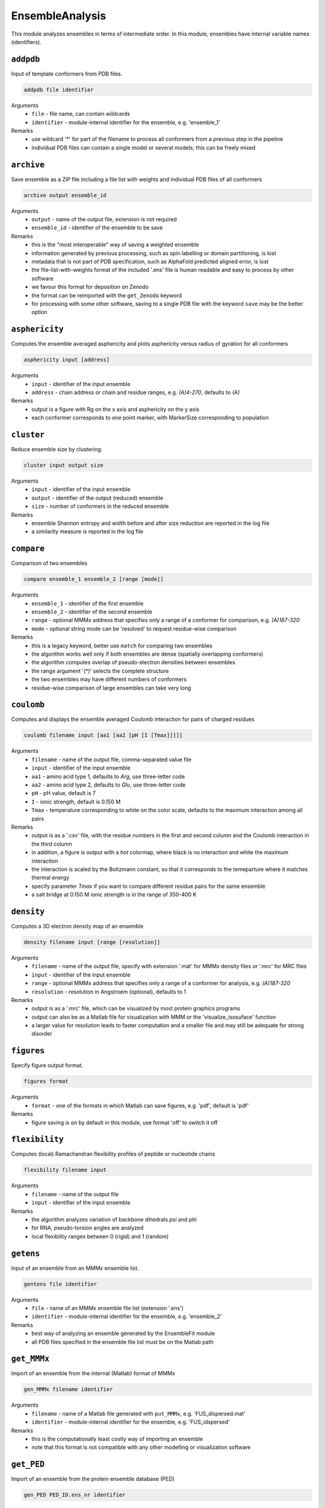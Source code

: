 .. _ensemble_analysis:

EnsembleAnalysis
==========================

This module analyzes ensembles in terms of intermediate order. In this module, ensembles have internal variable names (identifiers).

``addpdb``
---------------------------------

Input of template conformers from PDB files. 

.. code-block:: matlab

    addpdb file identifier

Arguments
    *   ``file`` - file name, can contain wildcards
    *   ``identifier`` - module-internal identifier for the ensemble, e.g. 'ensemble_1'
Remarks
    *   use wildcard '*' for part of the filename to process all conformers from a previous step in the pipeline 
    *   individual PDB files can contain a single model or several models; this can be freely mixed
	
``archive``
---------------------------------

Save ensemble as a ZIP file including a file list with weights and individual PDB files of all conformers   

.. code-block:: matlab

    archive output ensemble_id

Arguments
    *   ``output`` - name of the output file, extension is not required
    *   ``ensemble_id`` - identifier of the ensemble to be save
Remarks
    *   this is the "most interoperable" way of saving a weighted ensemble
    *   information generated by previous processing, such as spin labelling or domain partitioning, is lost
    *   metadata that is not part of PDB specification, such as AlphaFold predicted aligned error, is lost
    *   the file-list-with-weights format of the included '.ens' file is human readable and easy to process by other software
    *   we favour this format for deposition on Zenodo
    *   the format can be reimported with the ``get_Zenodo`` keyword
    *   for processing with some other software, saving to a single PDB file with the keyword ``save`` may be the better option
  
	
``asphericity``
---------------------------------

Computes the ensemble averaged asphericity and plots asphericity versus radius of gyration for all conformers 

.. code-block:: matlab

    asphericity input [address]

Arguments
    *   ``input`` - identifier of the input ensemble
    *   ``address`` - chain address or chain and residue ranges, e.g. `(A)4-270`, defaults to `(A)`
Remarks
    *   output is a figure with Rg on the x axis and asphericity on the y axis
    *   each conformer corresponds to one point marker, with MarkerSize corresponding to population
	
``cluster``
---------------------------------

Reduce ensemble size by clustering. 

.. code-block:: matlab

    cluster input output size

Arguments
    *   ``input`` - identifier of the input ensemble
    *   ``output`` - identifier of the output (reduced) ensemble
    *   ``size`` - number of conformers in the reduced ensemble
Remarks
    *   ensemble Shannon entropy and width before and after size reduction are reported in the log file
    *   a similarity measure is reported in the log file 

``compare``
---------------------------------

Comparison of two ensembles 

.. code-block:: matlab

    compare ensemble_1 ensemble_2 [range [mode]]

Arguments
    *   ``ensemble_1`` - identifier of the first ensemble
    *   ``ensemble_2`` - identifier of the second ensemble
    *   ``range`` - optional MMMx address that specifies only a range of a conformer for comparison, e.g. `(A)187-320`
    *   ``mode`` - optional string mode can be 'resolved' to request residue-wise comparison
Remarks
    *   this is a legacy keyword, better use ``match`` for comparing two ensembles
    *   the algorithm works well only if both ensembles are dense (spatially overlapping conformers)
    *   the algorithm computes overlap of pseudo-electron densities between ensembles
    *   the range argument '(*)' selects the complete structure
    *   the two ensembles may have different numbers of conformers
    *   residue-wise comparison of large ensembles can take very long

``coulomb``
---------------------------------

Computes and displays the ensemble averaged Coulomb interaction for pairs of charged residues 

.. code-block:: matlab

    coulomb filename input [aa1 [aa2 [pH [I [Tmax]]]]]

Arguments
    *   ``filename`` - name of the output file, comma-separated value file
    *   ``input`` - identifier of the input ensemble
    *   ``aa1`` - amino acid type 1, defaults to `Arg`, use three-letter code
    *   ``aa2`` - amino acid type 2, defaults to `Glu`, use three-letter code
    *   ``pH`` - pH value, default is 7
    *   ``I`` - ionic strength, default is 0.150 M 
    *   ``Tmax`` - temperature corresponding to white on the color scale, defaults to the maximum interaction among all pairs
Remarks
    *   output is as a '.csv' file, with the residue numbers in the first and second column and the Coulomb interaction in the third column
    *   in addition, a figure is output with a `hot` colormap, where black is no interaction and white the maximum interaction
    *   the interaction is scaled by the Boltzmann constant, so that it corresponds to the temeparture where it matches thermal energy
    *   specify parameter `Tmax` if you want to compare different residue pairs for the same ensemble
    *   a salt bridge at 0.150 M ionic strength is in the range of 350-400 K

``density``
---------------------------------

Computes a 3D electron density map of an ensemble 

.. code-block:: matlab

    density filename input [range [resolution]]

Arguments
    *   ``filename`` - name of the output file, specify with extension '.mat' for MMMx density files or '.mrc' for MRC files
    *   ``input`` - identifier of the input ensemble
    *   ``range`` - optional MMMx address that specifies only a range of a conformer for analysis, e.g. `(A)187-320`
    *   ``resolution`` - resolution in Angstroem (optional), defaults to 1
Remarks
    *   output is as a '.mrc' file, which can be visualized by most protein graphics programs
    *   output can also be as a Matlab file for visualization with MMM or the 'visualize_isosuface' function
    *   a larger value for resolution leads to faster computation and a smaller file and may still be adequate for strong disorder
		
``figures``
---------------------------------

Specify figure output format. 

.. code-block:: matlab

    figures format

Arguments
    *   ``format`` - one of the formats in which Matlab can save figures, e.g. 'pdf', default is 'pdf'
Remarks
    *   figure saving is on by default in this module, use format 'off' to switch it off


``flexibility``
---------------------------------

Computes (local) Ramachandran flexibility profiles of peptide or nucleotide chains 

.. code-block:: matlab

    flexibility filename input

Arguments
    *   ``filename`` - name of the output file
    *   ``input`` - identifier of the input ensemble
Remarks
    *   the algorithm analyzes variation of backbone dihedrals `\psi` and `\phi`
    *   for RNA, pseudo-torsion angles are analyzed
    *   local flexibility ranges between 0 (rigid) and 1 (random)

``getens``
---------------------------------

Input of an ensemble from an MMMx ensemble list. 

.. code-block:: matlab

    gentens file identifier

Arguments
    *   ``file`` - name of an MMMx ensemble file list (extension '.ens')
    *   ``identifier`` - module-internal identifier for the ensemble, e.g. 'ensemble_2'
Remarks
    *   best way of analyzing an ensemble generated by the EnsembleFit module
    *   all PDB files specified in the ensemble file list must be on the Matlab path	

``get_MMMx``
---------------------------------

Import of an ensemble from the internal (Matlab) format of MMMx 

.. code-block:: matlab

    gen_MMMx filename identifier

Arguments
    *   ``filename`` - name of a Matlab file generated with ``put_MMMx``, e.g. 'FUS_dispersed.mat'
    *   ``identifier`` - module-internal identifier for the ensemble, e.g. 'FUS_idspersed'
Remarks
    *   this is the computationally least costly way of importing an ensemble
    *   note that this format is not compatible with any other modelling or visualization software	

``get_PED``
---------------------------------

Import of an ensemble from the protein ensemble database (PED) 

.. code-block:: matlab

    gen_PED PED_ID.ens_nr identifier

Arguments
    *   ``PED_ID.ens_nr`` - PED identifier, followed by a dot and the ensemble number, e.g. 'PED00020.e001'
    *   ``identifier`` - module-internal identifier for the ensemble, e.g. 'MeV1'
Remarks
    *   PED ensembles do not feature conformer weights, uniform weights are assumed
    *   requires internet access	

``get_Zenodo``
---------------------------------

Import of an ensemble from Zenodo 

.. code-block:: matlab

    gen_Zenodo Zenodo_ID.filename identifier

Arguments
    *   ``Zenodo_ID.filename`` - Zenodo identifier, followed by a dot and the file name, e.g. '8214049.FUS_condensed.zip'
    *   ``identifier`` - module-internal identifier for the ensemble, e.g. 'FUS_condensed'
Remarks
    *   preferred format for Zenodo deposition is a ZIP archive (.zip) containing a .ens file and all PDB files listed in the .ens file list
    *   if all PDB files are already available locally (on the Matlab path), the file on Zenodo can also be just a .ens file
    *   archives containing an .ens file and PDB files can be imported as well from .gz, .tar, and .tar.gz formats
    *   use the ``Zenodo`` keyword for downloading PDB files of a raw ensemble without importing the raw ensemble itself into MMMx	

``inertiaframe``
---------------------------------

Transform all conformers to their respective inertia frames 

.. code-block:: matlab

    inertiaframe output input range

Arguments
    *   ``output`` - name of the output file, extension '.pdb' is appended, if none
    *   ``input`` - identifier of the input ensemble
    *   ``range`` - optional MMMx address that specifies only a range of a conformer for analysis, e.g. `(A)187-320`
Remarks
    *   the x axis corresponds to the minimum and the z axis to the maximum moment of inertia
    *   the smallest x and z coordinates correspond to the N terminus
    *   the center of origin of the coordinate frame is the center of gravity of the conformer

``match``
---------------------------------

Match conformers in one ensemble by conformers in a second ensemble 

.. code-block:: matlab

    match ensemble_1 ensemble_2 [range [range2]]

Arguments
    *   ``ensemble_1`` - identifier of the first ensemble
    *   ``ensemble_2`` - identifier of the second ensemble
    *   ``range`` - optional MMMx address that specifies a chain/residue range for matching, e.g. `(A)187-320`
    *   ``range`` - optional MMMx address that specifies a different range in the second ensemble for comparison, e.g. `(B)1-134`
Remarks
    *   the algorithm finds the closest conformer by distance root mean square in the second ensemble for each conformer in the first ensemble 
    *   the range argument '(*)' selects the complete structure
    *   the range argument can be missing (complete structure is the default)
    *   if the first range argument is given and the second one is missing, the same range is applied in the second ensemble
    *   the list of matches and the maximum mismatch are reported in the log file

``measures``
---------------------------------

Compute various measures of the ensemble. This is a block key with `n` lines for `n` measures. 

.. code-block:: matlab

    measures filename  input [range]
       subkey
       ...
    .measures

Arguments
    *   ``filename`` - basis name for the output files, abbreviated below as '%s'
    *   ``input`` - identifier for the input ensemble
    *   ``range`` - optional MMMx address that specifies only a range of a conformer for analysis, e.g. `(A)187-320`
    *   ``subkey`` - a subkey that specifies a measure from the following list
Available subkeys
    *   ``matlab`` - save output data to Matlab files
	*   ``csv`` - save output data to comma-separated value files
    *   ``oriented`` - assume that conformers are already oriented, default is false (conformers are superimposed)
    *   ``Rg`` - radius of gyration. including standard deviation (output to logfile)
    *   ``width`` - ensemble width and density in Angstroem (output to logfile), also computes pair r.m.s.d. matrix and central conformer
    *   ``correlation`` - correlation matrix, output as figure and to files 'residue\_pair\_correlation_%s' with extensions '.csv'and '.mat'
    *   ``sort`` - sort for computation of correlation matrix
    *   ``drms`` - uses distance root mean square deviation for correlation matrix and sorting
    *   ``compactness`` - compactness matrix    
Remarks
    *   saving output to both Matlab ('.mat') and '.csv' files is allowed 
    *   if neither the ``matlab`` nor the ``csv`` subkey is present, output is only to figures or logfile
    *   ``oriented`` affects only computation of pair r.m.s.d. (correlation matrix) 
	
``order``
---------------------------------

Computes local order profiles of peptide or nucleotide chains 

.. code-block:: matlab

    order filename input

Arguments
    *   ``filename`` - name of the output file
    *   ``input`` - identifier of the input ensemble
Remarks
    *   the algorithm is based on an adaptation of Flory's  characteristic ratio to polymers with secondary structure
    *   the local order parameter ranges between 0 (random) and 1 (perfect order)
    *   the local order parameter is somewhat longer ranged than the flexibility parameter mentioned above

``property``
---------------------------------

Computes a 3D property map of an ensemble 

.. code-block:: matlab

    property filename input [range [resolution [property [pH [I]]]]]

Arguments
    *   ``filename`` - name of the output file, specify with extension '.mat' for MMMx density files or '.mrc' for MRC files
    *   ``input`` - identifier of the input ensemble
    *   ``range`` - optional MMMx address that specifies only a range of a conformer for analysis, e.g. `(A)187-320`
    *   ``resolution`` - resolution in Angstroem (optional), defaults to 1
    *   ``property`` - can be `electrostatic` (default), `cation-pi`, or `hydrophobic`
    *   ``pH`` - pH value, default is 7
    *   ``I`` - ionic strength, default is 0.150 M 
Remarks
    *   output is as a '.mrc' file, which can be visualized by most protein graphics programs
    *   output can also be as a Matlab file for visualization with MMM or the 'visualize_isosuface' function
    *   a larger value for resolution leads to faster computation and a smaller file and may still be adequate for strong disorder

``put_MMMx``
---------------------------------

Save ensemble in internal MMMx (Matlab) format  

.. code-block:: matlab

    put_MMMx output ensemble_id

Arguments
    *   ``output`` - name of the output file, extension '.mat' is appended, if none
    *   ``ensemble_id`` - identifier of the ensemble to be save
Remarks
    *   this is the fastest way of saving an ensemble
    *   any information generated by previous processing, such as spin labelling or domain partitioning, is retained
    *   any metadata that is not part of PDB specification, such as AlphaFold predicted aligned error, is retained
    *   this format cannot be imported by any other modelling or visualization software (at this time)
    *   we strongly recommend to save in an exchangeable, if lossy, format as well by the ``archive`` or ``save`` keywords
    *   we discourage deposition of only this format in an open data context, because the format is not interoperable and thus violates FAIR principles 
  
``save``
---------------------------------

Save ensemble to a single PDB file and a tab-separated file with weights  

.. code-block:: matlab

    save output ensemble_id

Arguments
    *   ``output`` - name of the output file, extension '.pdb' is appended, if none
    *   ``ensemble_id`` - identifier of the ensemble to be save
Remarks
    *   the two output files can be used for submission to the protein ensemble database (PED)
    *   weights (populations) are stored in a REMARK 400 field, MMMx can read them on reloading, but other software cannot
    *   weights are also stored in a tab-separated (.tsv) file with the same basis name	
    *   in some contexts, saving to an archive of individual conformer files and a file list with weights is better, use keyword ``archive`` for that 
  
``sort``
---------------------------------

Iterative hierarchical clustering and sorting of an ensemble bsed on distance root-mean square deviation. 

.. code-block:: matlab

    sort filename input [option]

Arguments
    *   ``filename`` - name of the output ensemble list, extension should be '.ens'
    *   ``input`` - identifier of the input ensemble
    *   ``option`` - option 'oriented' assumes that the conformers are already in the same frame, otherwise they are optimally superimposed
    *   ``option`` - option 'similarity' starts from the conformer with highest population and builds a list with maximum similarity between neighbours
    *   ``option`` - option 'population' sorts conformers by descending population
Remarks
    *   by default (no option specified) similar conformers are grouped to clusters and the clusters are sorted by descending population
    *   for cases with multiple discrete states, the default is strongly recommended

``subsample``
---------------------------------

Subsample an ensemble to a smaller ensemble. 

.. code-block:: matlab

    subsample ratio input output

Arguments
    *   ``ratio`` - integer reduction factor for ensemble size
    *   ``input`` - identifier of the input ensemble
    *   ``output`` - identifier of the output (reduced) ensemble
Remarks
    *   this is particularly useful for molecular dynamics trajectories
	
``superimpose``
---------------------------------

Superposition of conformers in an ensemble 

.. code-block:: matlab

    superimpose output input [range [template [template_range [mode]]]]

Arguments
    *   ``output`` - name of the output file, extension '.pdb' is appended, if none
    *   ``input`` - identifier of the input ensemble
    *   ``range`` - optional MMMx address that specifies only a range of a conformer for analysis, e.g. `(A)187-320`
    *   ``template`` - template ensemble or structure (optional)
    *   ``template_range`` - optional MMMx address that specifies a template range of a conformer, e.g. `(B)187-320`
    *   ``mode`` - optional string mode can be 'central' to request superposition onto the central conformer
Remarks
    *   by default, superposition is to the first conformer of the input ensemble if no range is provided
    *   if a template and central are specified, superposition is to central conformer of a superensemble consisting of input and template
    *   the range argument '(*)' selects the complete structure
	
``transition``
---------------------------------

Visualization of a state transition between two ensembles. This is a block key. 

.. code-block:: matlab

    transition initial.(chain) final.(chain) range output
       subkey
       ...
    .transition

Arguments
    *   ``initial`` - identifier for the initial-state ensemble
    *   ``final`` - identifier for the final-state ensemble
    *   ``(chain)`` - chain tag, as in ``SRSF1_free.A``, for selecting chain A in ensemble SRSF1_free
    *   ``range`` - range where conformers are superimpose, as in 121-195 for residues 121-195 of the selected chains, do not include a chain tag here
    *   ``output`` - basis filename for output
    *   ``subkey`` - a subkey that specifies a visualization command from the following list
Available subkeys
    *   ``show`` - MMM ``show`` command, is applied per conformer, example ``show (A)16-87 ribbon``
    *   ``color`` - MMM ``color`` command, is applied per conformer, example ``color (A)16-87 red``
	*   ``(cmd) (address) (argument)`` - any MMM command can be issued, ``address`` is a chain/range address and must be applicable per conformer
Remarks
    *   conformers of the initial-state ensemble are divided to deselected conformers and conformational selection 
    *   conformers of the final-state ensemble are divided to conformational selection and induced fit 
    *   assignments and populations per subset are reported in the logfile 
    *   a visualization in abstract conformation space is automatically saved
    *   PDB files and a .mmm script file are stored for visualization  
    *   the .mmm script file must be run separately in MMM
    *   population (weight) is transparency-encoded if any subkeys are used	
    *   if the subkey block is empty, snake models (coil with diameter-encoded weight) are displayed in MMM	
    *   if the subkey block is empty, coloring is by subset (deselected red, conformational selection gree, induced fit blue, superimposed range grey)

``Zenodo``
---------------------------------

Download and possibly extract a file from Zenodo without importing an ensemble to MMMx 

.. code-block:: matlab

    Zenodo Zenodo_ID.filename

Arguments
    *   ``Zenodo_ID.filename`` - Zenodo identifier, followed by a dot and the file name, e.g. '6384003.raw_superensemble_with_jackknife_ensembles.zip'
Remarks
    *   any file on Zenodo can be downloaded, for instance, also '.mcx' or '.mat' files
    *   archives in '.zip', '.gz', '.tar', and '.tar.gz' formats are automatically extracted after download
    *   use the ``get_Zenodo`` keyword for directly importing an ensemble from Zenodo into MMMx	
  	  	